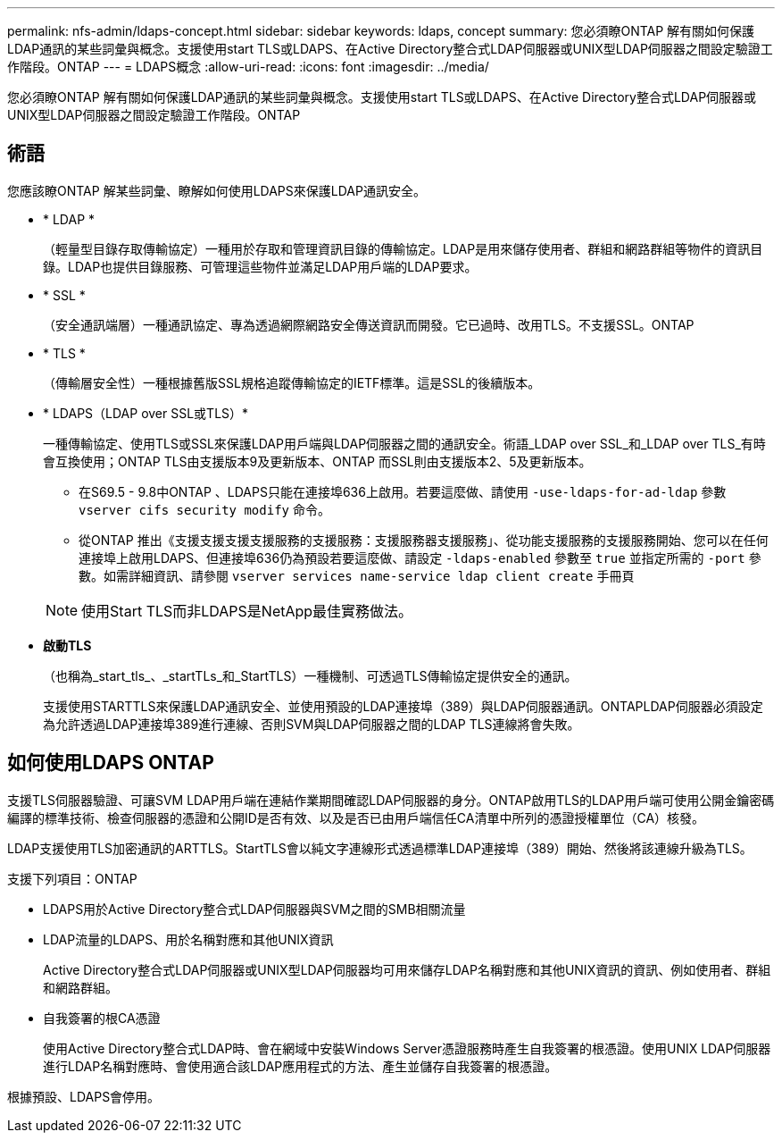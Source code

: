 ---
permalink: nfs-admin/ldaps-concept.html 
sidebar: sidebar 
keywords: ldaps, concept 
summary: 您必須瞭ONTAP 解有關如何保護LDAP通訊的某些詞彙與概念。支援使用start TLS或LDAPS、在Active Directory整合式LDAP伺服器或UNIX型LDAP伺服器之間設定驗證工作階段。ONTAP 
---
= LDAPS概念
:allow-uri-read: 
:icons: font
:imagesdir: ../media/


[role="lead"]
您必須瞭ONTAP 解有關如何保護LDAP通訊的某些詞彙與概念。支援使用start TLS或LDAPS、在Active Directory整合式LDAP伺服器或UNIX型LDAP伺服器之間設定驗證工作階段。ONTAP



== 術語

您應該瞭ONTAP 解某些詞彙、瞭解如何使用LDAPS來保護LDAP通訊安全。

* * LDAP *
+
（輕量型目錄存取傳輸協定）一種用於存取和管理資訊目錄的傳輸協定。LDAP是用來儲存使用者、群組和網路群組等物件的資訊目錄。LDAP也提供目錄服務、可管理這些物件並滿足LDAP用戶端的LDAP要求。

* * SSL *
+
（安全通訊端層）一種通訊協定、專為透過網際網路安全傳送資訊而開發。它已過時、改用TLS。不支援SSL。ONTAP

* * TLS *
+
（傳輸層安全性）一種根據舊版SSL規格追蹤傳輸協定的IETF標準。這是SSL的後續版本。

* * LDAPS（LDAP over SSL或TLS）*
+
一種傳輸協定、使用TLS或SSL來保護LDAP用戶端與LDAP伺服器之間的通訊安全。術語_LDAP over SSL_和_LDAP over TLS_有時會互換使用；ONTAP TLS由支援版本9及更新版本、ONTAP 而SSL則由支援版本2、5及更新版本。

+
** 在S69.5 - 9.8中ONTAP 、LDAPS只能在連接埠636上啟用。若要這麼做、請使用 `-use-ldaps-for-ad-ldap` 參數 `vserver cifs security modify` 命令。
** 從ONTAP 推出《支援支援支援支援服務的支援服務：支援服務器支援服務」、從功能支援服務的支援服務開始、您可以在任何連接埠上啟用LDAPS、但連接埠636仍為預設若要這麼做、請設定 `-ldaps-enabled` 參數至 `true` 並指定所需的 `-port` 參數。如需詳細資訊、請參閱 `vserver services name-service ldap client create` 手冊頁


+
[NOTE]
====
使用Start TLS而非LDAPS是NetApp最佳實務做法。

====
* *啟動TLS*
+
（也稱為_start_tls_、_startTLs_和_StartTLS）一種機制、可透過TLS傳輸協定提供安全的通訊。

+
支援使用STARTTLS來保護LDAP通訊安全、並使用預設的LDAP連接埠（389）與LDAP伺服器通訊。ONTAPLDAP伺服器必須設定為允許透過LDAP連接埠389進行連線、否則SVM與LDAP伺服器之間的LDAP TLS連線將會失敗。





== 如何使用LDAPS ONTAP

支援TLS伺服器驗證、可讓SVM LDAP用戶端在連結作業期間確認LDAP伺服器的身分。ONTAP啟用TLS的LDAP用戶端可使用公開金鑰密碼編譯的標準技術、檢查伺服器的憑證和公開ID是否有效、以及是否已由用戶端信任CA清單中所列的憑證授權單位（CA）核發。

LDAP支援使用TLS加密通訊的ARTTLS。StartTLS會以純文字連線形式透過標準LDAP連接埠（389）開始、然後將該連線升級為TLS。

支援下列項目：ONTAP

* LDAPS用於Active Directory整合式LDAP伺服器與SVM之間的SMB相關流量
* LDAP流量的LDAPS、用於名稱對應和其他UNIX資訊
+
Active Directory整合式LDAP伺服器或UNIX型LDAP伺服器均可用來儲存LDAP名稱對應和其他UNIX資訊的資訊、例如使用者、群組和網路群組。

* 自我簽署的根CA憑證
+
使用Active Directory整合式LDAP時、會在網域中安裝Windows Server憑證服務時產生自我簽署的根憑證。使用UNIX LDAP伺服器進行LDAP名稱對應時、會使用適合該LDAP應用程式的方法、產生並儲存自我簽署的根憑證。



根據預設、LDAPS會停用。

